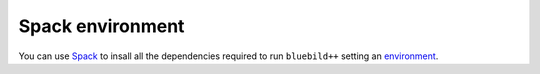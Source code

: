 .. ############################################################################
.. spack_environment.rst
.. ===========
.. Author : E. Orliac @EPFL
.. ############################################################################


Spack environment
=================

You can use `Spack <https://spack.io/>`_ to insall all the dependencies required
to run ``bluebild++`` setting an `environment <https://spack.readthedocs.io/en/latest/environments.html>`_.

